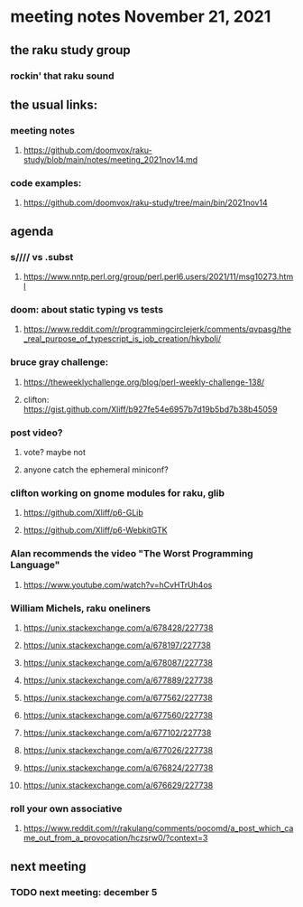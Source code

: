 * meeting notes November 21, 2021                                      
** the raku study group
*** rockin' that raku sound
** the usual links:
*** meeting notes
**** https://github.com/doomvox/raku-study/blob/main/notes/meeting_2021nov14.md
*** code examples:
**** https://github.com/doomvox/raku-study/tree/main/bin/2021nov14

** agenda 
*** s//// vs .subst
**** https://www.nntp.perl.org/group/perl.perl6.users/2021/11/msg10273.html

*** doom: about static typing vs tests
**** https://www.reddit.com/r/programmingcirclejerk/comments/qvpasg/the_real_purpose_of_typescript_is_job_creation/hkybolj/ 

*** bruce gray challenge:
**** https://theweeklychallenge.org/blog/perl-weekly-challenge-138/

**** clifton:  https://gist.github.com/Xliff/b927fe54e6957b7d19b5bd7b38b45059 

*** post video?
**** vote?  maybe not
**** anyone catch the ephemeral miniconf?  
*** clifton working on gnome modules for raku, glib
**** https://github.com/Xliff/p6-GLib
**** https://github.com/Xliff/p6-WebkitGTK 

*** Alan recommends the video "The Worst Programming Language"
**** https://www.youtube.com/watch?v=hCvHTrUh4os

*** William Michels, raku oneliners
**** https://unix.stackexchange.com/a/678428/227738 
**** https://unix.stackexchange.com/a/678197/227738 
**** https://unix.stackexchange.com/a/678087/227738 
**** https://unix.stackexchange.com/a/677889/227738 
**** https://unix.stackexchange.com/a/677562/227738 
**** https://unix.stackexchange.com/a/677560/227738 
**** https://unix.stackexchange.com/a/677102/227738 
**** https://unix.stackexchange.com/a/677026/227738 
**** https://unix.stackexchange.com/a/676824/227738 
**** https://unix.stackexchange.com/a/676629/227738 


*** roll your own associative
**** https://www.reddit.com/r/rakulang/comments/pocomd/a_post_which_came_out_from_a_provocation/hczsrw0/?context=3


** next meeting
*** TODO next meeting: december 5

